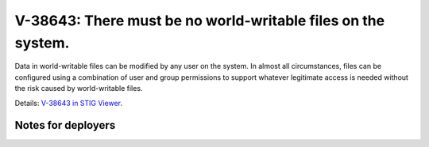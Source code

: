 V-38643: There must be no world-writable files on the system.
-------------------------------------------------------------

Data in world-writable files can be modified by any user on the system. In
almost all circumstances, files can be configured using a combination of user
and group permissions to support whatever legitimate access is needed without
the risk caused by world-writable files.

Details: `V-38643 in STIG Viewer`_.

.. _V-38643 in STIG Viewer: https://www.stigviewer.com/stig/red_hat_enterprise_linux_6/2015-05-26/finding/V-38643

Notes for deployers
~~~~~~~~~~~~~~~~~~~
